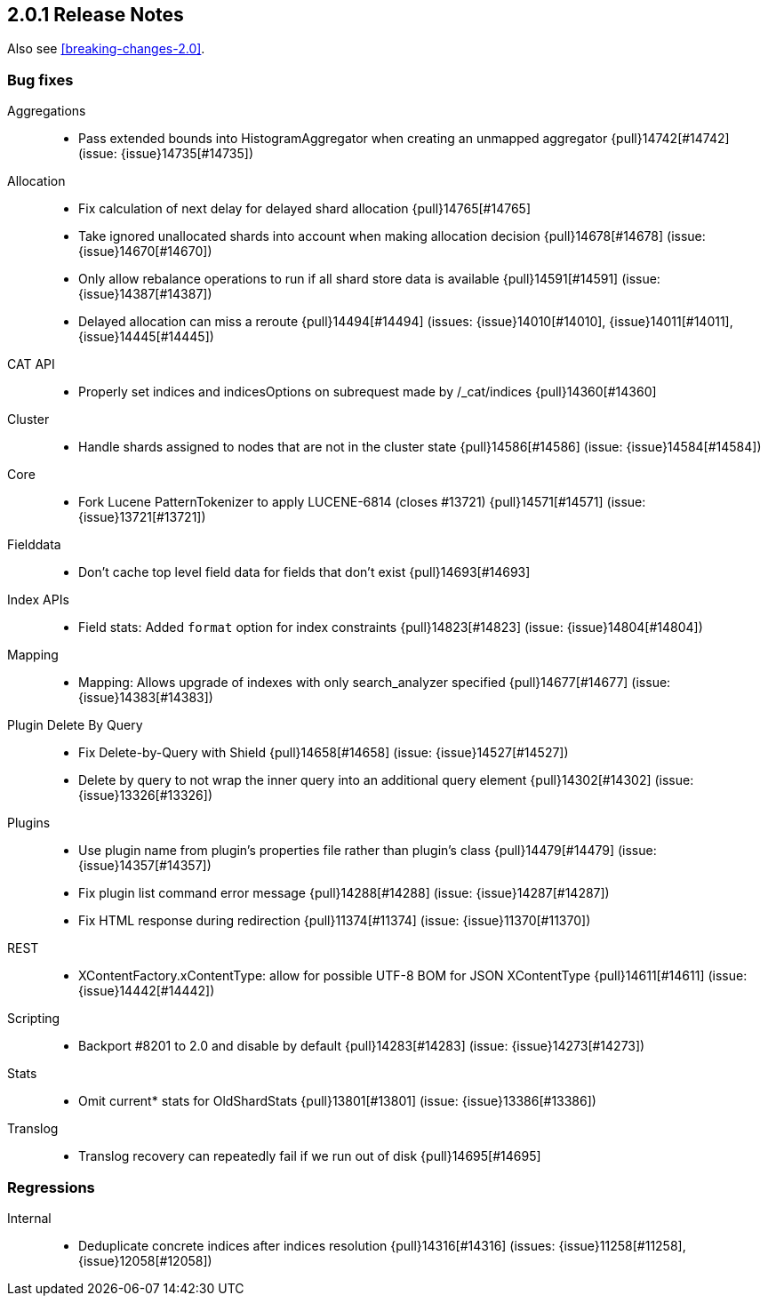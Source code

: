 [[release-notes-2.0.1]]
== 2.0.1 Release Notes

Also see <<breaking-changes-2.0>>.

[[bug-2.0.1]]
[float]
=== Bug fixes

Aggregations::
* Pass extended bounds into HistogramAggregator when creating an unmapped aggregator {pull}14742[#14742] (issue: {issue}14735[#14735])

Allocation::
* Fix calculation of next delay for delayed shard allocation {pull}14765[#14765]
* Take ignored unallocated shards into account when making allocation decision {pull}14678[#14678] (issue: {issue}14670[#14670])
* Only allow rebalance operations to run if all shard store data is available {pull}14591[#14591] (issue: {issue}14387[#14387])
* Delayed allocation can miss a reroute {pull}14494[#14494] (issues: {issue}14010[#14010], {issue}14011[#14011], {issue}14445[#14445])

CAT API::
* Properly set indices and indicesOptions on subrequest made by /_cat/indices {pull}14360[#14360]

Cluster::
* Handle shards assigned to nodes that are not in the cluster state {pull}14586[#14586] (issue: {issue}14584[#14584])

Core::
* Fork Lucene PatternTokenizer to apply LUCENE-6814 (closes #13721) {pull}14571[#14571] (issue: {issue}13721[#13721])

Fielddata::
* Don't cache top level field data for fields that don't exist {pull}14693[#14693]

Index APIs::
* Field stats: Added `format` option for index constraints {pull}14823[#14823] (issue: {issue}14804[#14804])

Mapping::
* Mapping: Allows upgrade of indexes with only search_analyzer specified {pull}14677[#14677] (issue: {issue}14383[#14383])

Plugin Delete By Query::
* Fix Delete-by-Query with Shield {pull}14658[#14658] (issue: {issue}14527[#14527])
* Delete by query to not wrap the inner query into an additional query element {pull}14302[#14302] (issue: {issue}13326[#13326])

Plugins::
* Use plugin name from plugin's properties file rather than plugin's class {pull}14479[#14479] (issue: {issue}14357[#14357])
* Fix plugin list command error message {pull}14288[#14288] (issue: {issue}14287[#14287])
* Fix HTML response during redirection {pull}11374[#11374] (issue: {issue}11370[#11370])

REST::
* XContentFactory.xContentType: allow for possible UTF-8 BOM for JSON XContentType {pull}14611[#14611] (issue: {issue}14442[#14442])

Scripting::
* Backport #8201 to 2.0 and disable by default {pull}14283[#14283] (issue: {issue}14273[#14273])

Stats::
* Omit current* stats for OldShardStats {pull}13801[#13801] (issue: {issue}13386[#13386])

Translog::
* Translog recovery can repeatedly fail if we run out of disk {pull}14695[#14695]


[[regression-2.0.1]]
[float]
=== Regressions

Internal::
* Deduplicate concrete indices after indices resolution {pull}14316[#14316] (issues: {issue}11258[#11258], {issue}12058[#12058])


